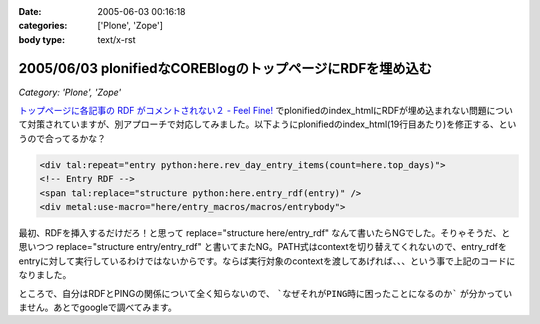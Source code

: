 :date: 2005-06-03 00:16:18
:categories: ['Plone', 'Zope']
:body type: text/x-rst

===========================================================
2005/06/03 plonifiedなCOREBlogのトップページにRDFを埋め込む
===========================================================

*Category: 'Plone', 'Zope'*

`トップページに各記事の RDF がコメントされない２ - Feel Fine!`_ でplonifiedのindex_htmlにRDFが埋め込まれない問題について対策されていますが、別アプローチで対応してみました。以下ようにplonifiedのindex_html(19行目あたり)を修正する、というので合ってるかな？

.. code-block:: xml

  <div tal:repeat="entry python:here.rev_day_entry_items(count=here.top_days)">
  <!-- Entry RDF -->
  <span tal:replace="structure python:here.entry_rdf(entry)" />
  <div metal:use-macro="here/entry_macros/macros/entrybody">



.. _`トップページに各記事の RDF がコメントされない２ - Feel Fine!`: http://forestlaw.ddo.jp/blog/58


.. :extend type: text/plain
.. :extend:
最初、RDFを挿入するだけだろ！と思って replace="structure here/entry_rdf" なんて書いたらNGでした。そりゃそうだ、と思いつつ replace="structure entry/entry_rdf" と書いてまたNG。PATH式はcontextを切り替えてくれないので、entry_rdfをentryに対して実行しているわけではないからです。ならば実行対象のcontextを渡してあげれば、、、という事で上記のコードになりました。

ところで、自分はRDFとPINGの関係について全く知らないので、 ```なぜそれがPING時に困ったことになるのか``` が分かっていません。あとでgoogleで調べてみます。





.. :comments:
.. :comment id: 2005-11-28.5073046278
.. :title: Re: plonifiedなCOREBlogのトップページにRDFを埋め込む
.. :author: JJ
.. :date: 2005-06-03 09:14:53
.. :email: 
.. :url: http://forestlaw.ddo.jp/blog/
.. :body:
.. これがやりたかったんですよ。
.. ありがとうございます。
.. 
.. 
.. 
.. :comments:
.. :comment id: 2005-11-28.5074189453
.. :title: Re: plonifiedなCOREBlogのトップページにRDFを埋め込む
.. :author: 清水川
.. :date: 2005-06-03 12:35:20
.. :email: taka@freia.jp
.. :url: 
.. :body:
.. お役に立てたようで(^^
.. 
.. RDFの埋め込みに関して調べてみたところ、以下のサイトが見つかりました。
.. サンプルでindexページ（複数エントリが表示されているページ）に対してAuto-Discoveryを行っているみたいですね。必要条件かどうかはわかりませんが・・・。
.. 
.. 
.. 
.. :Trackbacks:
.. :TrackbackID: 2005-11-28.5075336902
.. :title: COREBlogのplonifiedスキン対策
.. :BlogName: Pingサーバ開発日記
.. :url: http://ping.glyle.com/blog/5
.. :date: 2005-11-28 00:48:27
.. :body:
.. さすが清水川さん。対策をしていらっしゃいました。
.. 私も対策を立てていましたが、もっと複雑に考えていてこの対策が一番簡単であるということが判りました。
.. plonifiedなCOREBlogのトップページにRDFを埋め込む
.. ##Ping送信時には、BlogURL,BlogTitleなどは送信されてきますが、...
